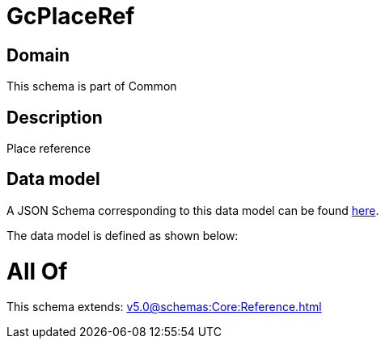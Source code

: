 = GcPlaceRef

[#domain]
== Domain

This schema is part of Common

[#description]
== Description

Place reference


[#data_model]
== Data model

A JSON Schema corresponding to this data model can be found https://tmforum.org[here].

The data model is defined as shown below:


= All Of 
This schema extends: xref:v5.0@schemas:Core:Reference.adoc[]
